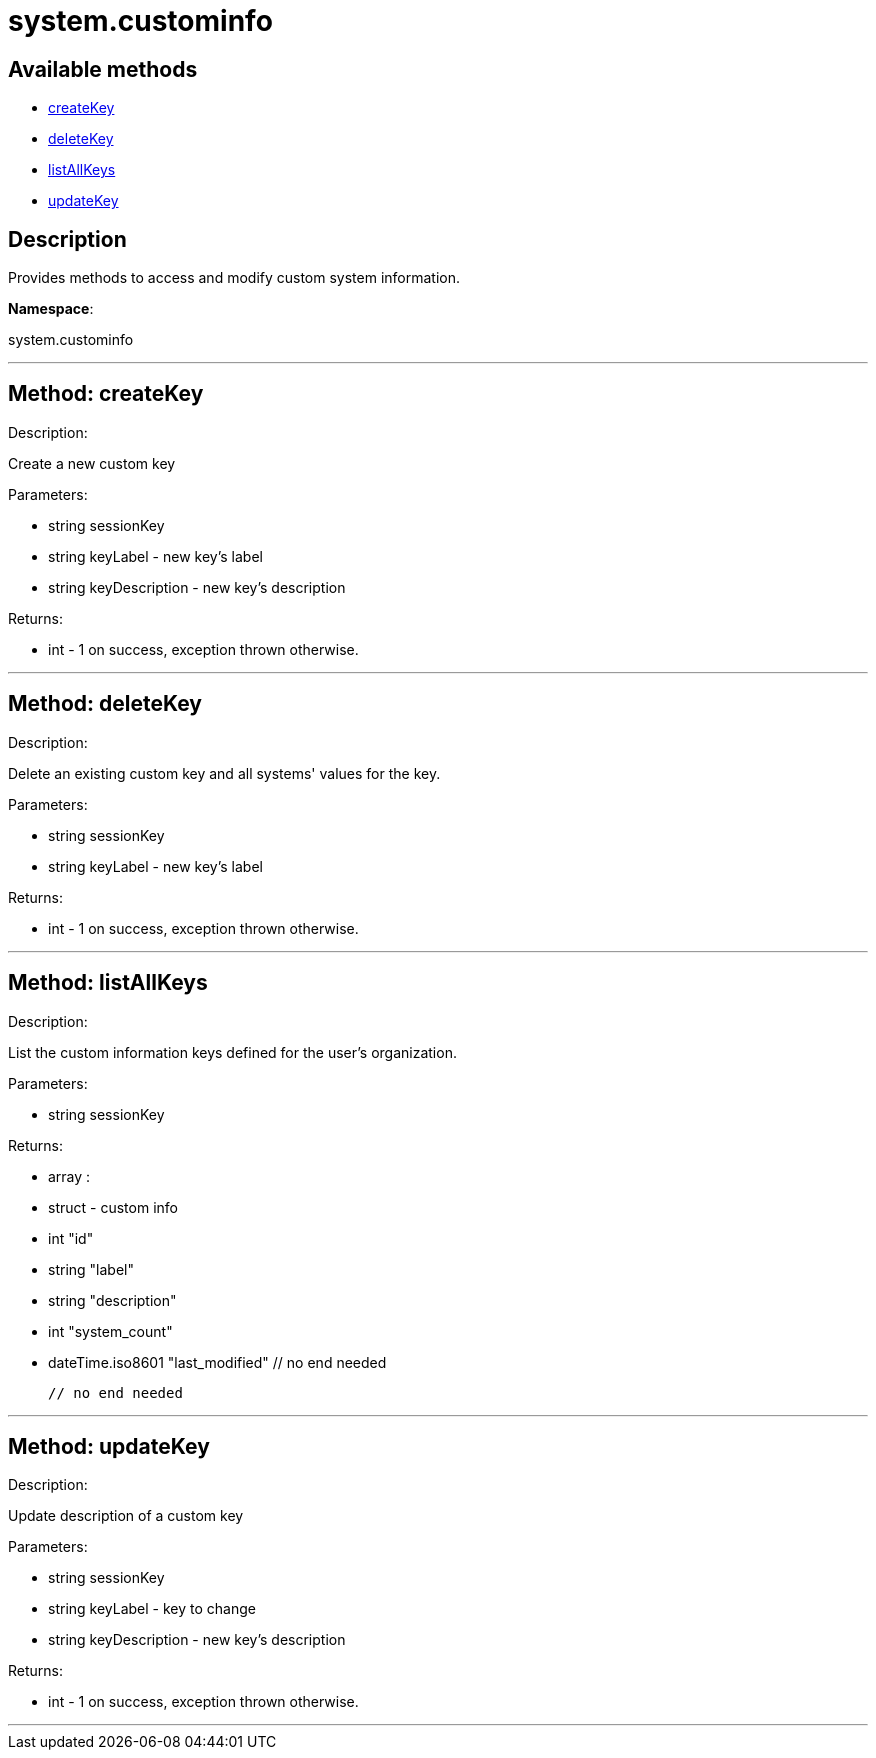 [#apidoc-system_custominfo]
= system.custominfo


== Available methods

* <<apidoc-system_custominfo-createKey,createKey>>
* <<apidoc-system_custominfo-deleteKey,deleteKey>>
* <<apidoc-system_custominfo-listAllKeys,listAllKeys>>
* <<apidoc-system_custominfo-updateKey,updateKey>>

== Description

Provides methods to access and modify custom system information.

*Namespace*:

system.custominfo

'''


[#apidoc-system_custominfo-createKey]
== Method: createKey 

Description:

Create a new custom key




Parameters:

  * [.string]#string#  sessionKey
 
* [.string]#string#  keyLabel - new key's label
 
* [.string]#string#  keyDescription - new key's description
 

Returns:

* [.int]#int#  - 1 on success, exception thrown otherwise.
 


'''


[#apidoc-system_custominfo-deleteKey]
== Method: deleteKey 

Description:

Delete an existing custom key and all systems' values for the key.




Parameters:

  * [.string]#string#  sessionKey
 
* [.string]#string#  keyLabel - new key's label
 

Returns:

* [.int]#int#  - 1 on success, exception thrown otherwise.
 


'''


[#apidoc-system_custominfo-listAllKeys]
== Method: listAllKeys 

Description:

List the custom information keys defined for the user's organization.




Parameters:

* [.string]#string#  sessionKey
 

Returns:

* [.array]#array# :
          * [.struct]#struct#  - custom info
          * [.int]#int#  "id"
          * [.string]#string#  "label"
          * [.string]#string#  "description"
          * [.int]#int#  "system_count"
          * [.dateTime.iso8601]#dateTime.iso8601#  "last_modified"
      // no end needed
 
      // no end needed
 


'''


[#apidoc-system_custominfo-updateKey]
== Method: updateKey 

Description:

Update description of a custom key




Parameters:

  * [.string]#string#  sessionKey
 
* [.string]#string#  keyLabel - key to change
 
* [.string]#string#  keyDescription - new key's description
 

Returns:

* [.int]#int#  - 1 on success, exception thrown otherwise.
 


'''

